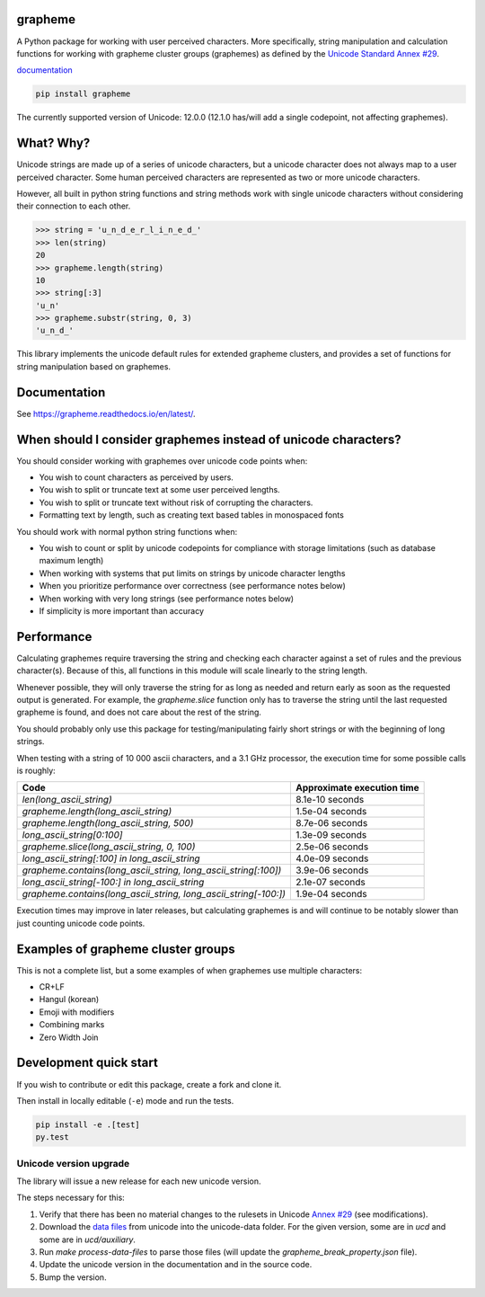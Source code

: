grapheme
========

A Python package for working with user perceived characters. More specifically,
string manipulation and calculation functions for working with grapheme cluster
groups (graphemes) as defined by the `Unicode Standard Annex #29 <http://unicode.org/reports/tr29/>`_.

`documentation <https://grapheme.readthedocs.io/>`_

.. code-block:: console

    pip install grapheme

The currently supported version of Unicode: 12.0.0 (12.1.0 has/will add a single codepoint, not affecting graphemes).

What? Why?
==========

Unicode strings are made up of a series of unicode characters, but a unicode character does not
always map to a user perceived character. Some human perceived characters are represented as two
or more unicode characters.

However, all built in python string functions and string methods work with single unicode characters
without considering their connection to each other.

.. code-block:: python

    >>> string = 'u̲n̲d̲e̲r̲l̲i̲n̲e̲d̲'
    >>> len(string)
    20
    >>> grapheme.length(string)
    10
    >>> string[:3]
    'u̲n'
    >>> grapheme.substr(string, 0, 3)
    'u̲n̲d̲'

This library implements the unicode default rules for extended grapheme clusters, and provides
a set of functions for string manipulation based on graphemes.

Documentation
=============

See `<https://grapheme.readthedocs.io/en/latest/>`_.

When should I consider graphemes instead of unicode characters?
===============================================================

You should consider working with graphemes over unicode code points when:

* You wish to count characters as perceived by users.
* You wish to split or truncate text at some user perceived lengths.
* You wish to split or truncate text without risk of corrupting the characters.
* Formatting text by length, such as creating text based tables in monospaced fonts

You should work with normal python string functions when:

* You wish to count or split by unicode codepoints for compliance with storage
  limitations (such as database maximum length)
* When working with systems that put limits on strings by unicode character
  lengths
* When you prioritize performance over correctness (see performance notes below)
* When working with very long strings (see performance notes below)
* If simplicity is more important than accuracy

Performance
===========

Calculating graphemes require traversing the string and checking each character
against a set of rules and the previous character(s). Because of this, all
functions in this module will scale linearly to the string length.

Whenever possible, they will only traverse the string for as long as needed and return
early as soon as the requested output is generated. For example, the `grapheme.slice`
function only has to traverse the string until the last requested grapheme is found, and
does not care about the rest of the string.

You should probably only use this package for testing/manipulating fairly short strings
or with the beginning of long strings.

When testing with a string of 10 000 ascii characters, and a 3.1 GHz processor, the execution
time for some possible calls is roughly:

================================================================  ==========================
Code                                                              Approximate execution time
================================================================  ==========================
`len(long_ascii_string)`                                          8.1e-10 seconds
`grapheme.length(long_ascii_string)`                              1.5e-04 seconds
`grapheme.length(long_ascii_string, 500)`                         8.7e-06 seconds
`long_ascii_string[0:100]`                                        1.3e-09 seconds
`grapheme.slice(long_ascii_string, 0, 100)`                       2.5e-06 seconds
`long_ascii_string[:100] in long_ascii_string`                    4.0e-09 seconds
`grapheme.contains(long_ascii_string, long_ascii_string[:100])`   3.9e-06 seconds
`long_ascii_string[-100:] in long_ascii_string`                   2.1e-07 seconds
`grapheme.contains(long_ascii_string, long_ascii_string[-100:])`  1.9e-04 seconds
================================================================  ==========================

Execution times may improve in later releases, but calculating graphemes is and will continue
to be notably slower than just counting unicode code points.

Examples of grapheme cluster groups
===================================

This is not a complete list, but a some examples of when graphemes use multiple
characters:

* CR+LF
* Hangul (korean)
* Emoji with modifiers
* Combining marks
* Zero Width Join

Development quick start
=======================

If you wish to contribute or edit this package, create a fork and clone it.

Then install in locally editable (``-e``) mode and run the tests.

.. code-block:: console

    pip install -e .[test]
    py.test

Unicode version upgrade
-----------------------

The library will issue a new release for each new unicode version.

The steps necessary for this:

1. Verify that there has been no material changes to the rulesets in Unicode
   `Annex #29 <http://unicode.org/reports/tr29/>`_ (see modifications).
2. Download the `data files <http://www.unicode.org/Public/>`_ from unicode into the unicode-data folder.
   For the given version, some are in `ucd` and some are in `ucd/auxiliary`.
3. Run `make process-data-files` to parse those files (will update the
   `grapheme_break_property.json` file).
4. Update the unicode version in the documentation and in the source code.
5. Bump the version.
